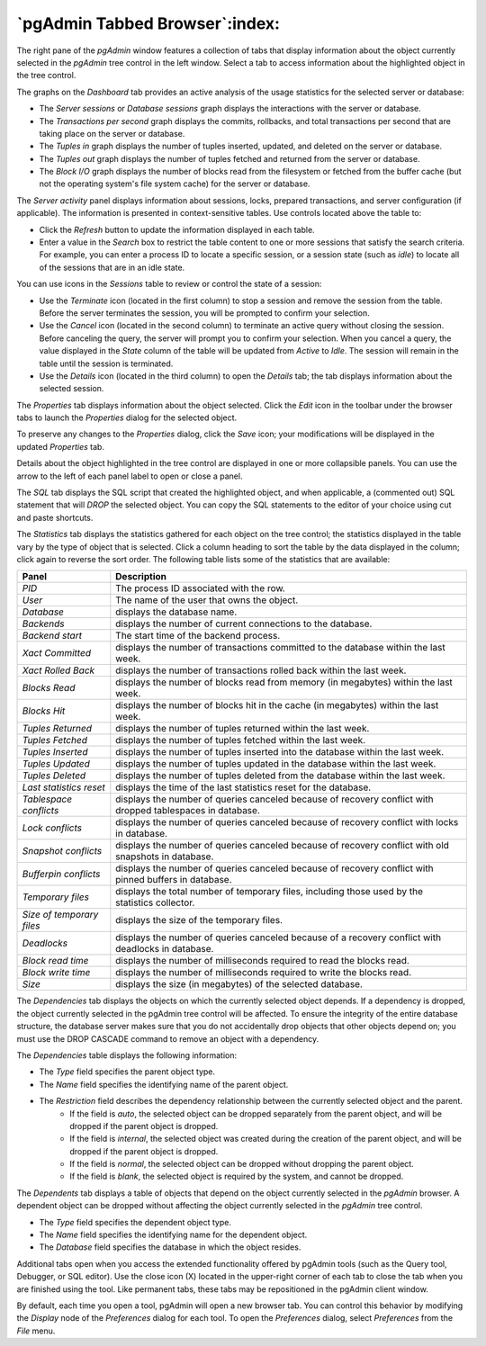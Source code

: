 .. _pgadmin_tabbed_browser:

*******************************
`pgAdmin Tabbed Browser`:index:
*******************************

The right pane of the *pgAdmin* window features a collection of tabs that display information about the object currently selected in the *pgAdmin* tree control in the left window.  Select a tab to access information about the highlighted object in the tree control.

.. image:: images/main_dashboard.png
    :alt: Dashboard panel

The graphs on the *Dashboard* tab provides an active analysis of the usage statistics for the selected server or database:

* The *Server sessions* or *Database sessions* graph displays the interactions with the server or database.
* The *Transactions per second* graph displays the commits, rollbacks, and total transactions per second that are taking place on the server or database.
* The *Tuples in* graph displays the number of tuples inserted, updated, and deleted on the server or database.
* The *Tuples out* graph displays the number of tuples fetched and returned from the server or database.
* The *Block I/O* graph displays the number of blocks read from the filesystem or fetched from the buffer cache (but not the operating system's file system cache) for the server or database.

The *Server activity* panel displays information about sessions, locks, prepared transactions, and server configuration (if applicable). The information is presented in context-sensitive tables.  Use controls located above the table to:

* Click the *Refresh* button to update the information displayed in each table.
* Enter a value in the *Search* box to restrict the table content to one or more sessions that satisfy the search criteria.  For example, you can enter a process ID to locate a specific session, or a session state (such as *idle*) to locate all of the sessions that are in an idle state.

You can use icons in the *Sessions* table to review or control the state of a session:

* Use the *Terminate* icon (located in the first column) to stop a session and remove the session from the table.  Before the server terminates the session, you will be prompted to confirm your selection.
* Use the *Cancel* icon (located in the second column) to terminate an active query without closing the session.  Before canceling the query, the server will prompt you to confirm your selection.  When you cancel a query, the value displayed in the *State* column of the table will be updated from *Active* to *Idle*.  The session will remain in the table until the session is terminated.
* Use the *Details* icon (located in the third column) to open the *Details* tab; the tab displays information about the selected session.

.. image:: images/main_properties_table.png
    :alt: Properties panel

The *Properties* tab displays information about the object selected. Click the *Edit* icon in the toolbar under the browser tabs to launch the *Properties* dialog for the selected object.

.. image:: images/main_properties_icons.png
    :alt: Object editor icon

To preserve any changes to the *Properties* dialog, click the *Save* icon; your modifications will be displayed in the updated *Properties* tab.

.. image:: images/main_properties_edit.png
    :alt: Object editor window

Details about the object highlighted in the tree control are displayed in one or more collapsible panels. You can use the arrow to the left of each panel label to open or close a panel.

.. image:: images/main_sql.png
    :alt: SQL panel

The *SQL* tab displays the SQL script that created the highlighted object, and when applicable, a (commented out) SQL statement that will *DROP* the selected object. You can copy the SQL statements to the editor of your choice using cut and paste shortcuts.

.. image:: images/main_statistics.png
    :alt: Statistics panel

The *Statistics* tab displays the statistics gathered for each object on the tree control; the statistics displayed in the table vary by the type of object that is selected. Click a column heading to sort the table by the data displayed in the column; click again to reverse the sort order.  The following table lists some of the statistics that are available:

+----------------------------+------------------------------------------------------------------------------------------------------------+
| Panel                      | Description                                                                                                |
+============================+============================================================================================================+
| *PID*                      | The process ID associated with the row.                                                                    |
+----------------------------+------------------------------------------------------------------------------------------------------------+
| *User*                     | The name of the user that owns the object.                                                                 |
+----------------------------+------------------------------------------------------------------------------------------------------------+
| *Database*                 | displays the database name.                                                                                |
+----------------------------+------------------------------------------------------------------------------------------------------------+
| *Backends*                 | displays the number of current connections to the database.                                                |
+----------------------------+------------------------------------------------------------------------------------------------------------+
| *Backend start*            | The start time of the backend process.                                                                     |
+----------------------------+------------------------------------------------------------------------------------------------------------+
| *Xact Committed*           | displays the number of transactions committed to the database within the last week.                        |
+----------------------------+------------------------------------------------------------------------------------------------------------+
| *Xact Rolled Back*         | displays the number of transactions rolled back within the last week.                                      |
+----------------------------+------------------------------------------------------------------------------------------------------------+
| *Blocks Read*              | displays the number of blocks read from memory (in megabytes) within the last week.                        |
+----------------------------+------------------------------------------------------------------------------------------------------------+
| *Blocks Hit*               | displays the number of blocks hit in the cache (in megabytes) within the last week.                        |
+----------------------------+------------------------------------------------------------------------------------------------------------+
| *Tuples Returned*          | displays the number of tuples returned within the last week.                                               |
+----------------------------+------------------------------------------------------------------------------------------------------------+
| *Tuples Fetched*           | displays the number of tuples fetched within the last week.                                                |
+----------------------------+------------------------------------------------------------------------------------------------------------+
| *Tuples Inserted*          | displays the number of tuples inserted into the database within the last week.                             |
+----------------------------+------------------------------------------------------------------------------------------------------------+
| *Tuples Updated*           | displays the number of tuples updated in the database within the last week.                                |
+----------------------------+------------------------------------------------------------------------------------------------------------+
| *Tuples Deleted*           | displays the number of tuples deleted from the database within the last week.                              |
+----------------------------+------------------------------------------------------------------------------------------------------------+
| *Last statistics reset*    | displays the time of the last statistics reset for the database.                                           |
+----------------------------+------------------------------------------------------------------------------------------------------------+
| *Tablespace conflicts*     | displays the number of queries canceled because of recovery conflict with dropped tablespaces in database. |
+----------------------------+------------------------------------------------------------------------------------------------------------+
| *Lock conflicts*           | displays the number of queries canceled because of recovery conflict with locks in database.               |
+----------------------------+------------------------------------------------------------------------------------------------------------+
| *Snapshot conflicts*       | displays the number of queries canceled because of recovery conflict with old snapshots in database.       |
+----------------------------+------------------------------------------------------------------------------------------------------------+
| *Bufferpin conflicts*      | displays the number of queries canceled because of recovery conflict with pinned buffers in database.      |
+----------------------------+------------------------------------------------------------------------------------------------------------+
| *Temporary files*          | displays the total number of temporary files, including those used by the statistics collector.            |
+----------------------------+------------------------------------------------------------------------------------------------------------+
| *Size of temporary files*  | displays the size of the temporary files.                                                                  |
+----------------------------+------------------------------------------------------------------------------------------------------------+
| *Deadlocks*                | displays the number of queries canceled because of a recovery conflict with deadlocks in database.         |
+----------------------------+------------------------------------------------------------------------------------------------------------+
| *Block read time*          | displays the number of milliseconds required to read the blocks read.                                      |
+----------------------------+------------------------------------------------------------------------------------------------------------+
| *Block write time*         | displays the number of milliseconds required to write the blocks read.                                     |
+----------------------------+------------------------------------------------------------------------------------------------------------+
| *Size*                     | displays the size (in megabytes) of the selected database.                                                 |
+----------------------------+------------------------------------------------------------------------------------------------------------+

.. image:: images/main_dependencies.png
    :alt: Dependencies panel

The *Dependencies* tab displays the objects on which the currently selected object depends. If a dependency is dropped, the object currently selected in the pgAdmin tree control will be affected. To ensure the integrity of the entire database structure, the database server makes sure that you do not accidentally drop objects that other objects depend on; you must use the DROP CASCADE command to remove an object with a dependency.

The *Dependencies* table displays the following information:

* The *Type* field specifies the parent object type.
* The *Name* field specifies the identifying name of the parent object.
* The *Restriction* field describes the dependency relationship between the currently selected object and the parent.
   * If the field is *auto*, the selected object can be dropped separately from the parent object, and will be dropped if the parent object is dropped.
   * If the field is *internal*, the selected object was created during the creation of the parent object, and will be dropped if the parent object is dropped.
   * If the field is *normal*, the selected object can be dropped without dropping the parent object.
   * If the field is *blank*, the selected object is required by the system, and cannot be dropped.

.. image:: images/main_dependents.png
    :alt: Dependents panel

The *Dependents* tab displays a table of objects that depend on the object currently selected in the *pgAdmin* browser. A dependent object can be dropped without affecting the object currently selected in the *pgAdmin* tree control.

* The *Type* field specifies the dependent object type.
* The *Name* field specifies the identifying name for the dependent object.
* The *Database* field specifies the database in which the object resides.

.. image:: images/main_query_tool.png
    :alt: Query tool panel

Additional tabs open when you access the extended functionality offered by pgAdmin tools (such as the Query tool, Debugger, or SQL editor). Use the close icon (X) located in the upper-right corner of each tab to close the tab when you are finished using the tool. Like permanent tabs, these tabs may be repositioned in the pgAdmin client window.

By default, each time you open a tool, pgAdmin will open a new browser tab. You can control this behavior by modifying the *Display* node of the *Preferences* dialog for each tool. To open the *Preferences* dialog, select *Preferences* from the *File* menu.